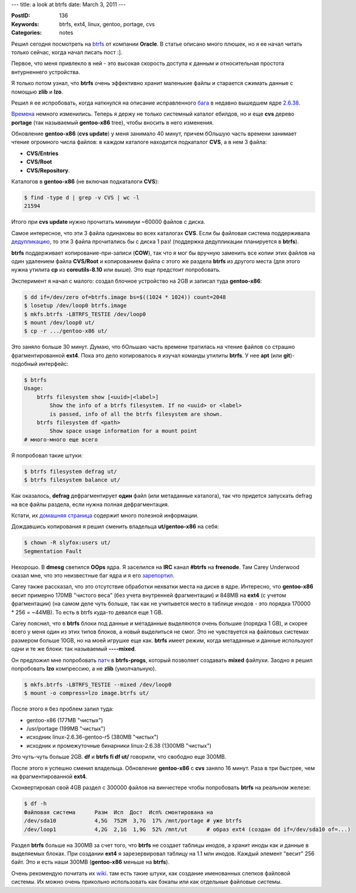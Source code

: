 ---
title: a look at btrfs
date: March 3, 2011
---

:PostID: 136
:Keywords: btrfs, ext4, linux, gentoo, portage, cvs
:Categories: notes

Решил сегодня посмотреть на btrfs_ от компании **Oracle**. В статье
описано много плюшек, но я ее начал читать только сейчас, когда начал
писать пост :].

Первое, что меня привлекло в ней - это высокая скорость доступа к данным
и относительная простота внтурненнего устройства.

Я только потом узнал, что **btrfs** очень эффективно хранит маленькие файлы и
старается сжимать данные с помощью **zlib** и **lzo**.

.. raw:: html

   <!--more-->

Решил я ее испробовать, когда наткнулся на описание исправленного
`бага <https://bugs.gentoo.org/353907>`_ в недавно вышедшем ядре
`2.6.38 <http://kernelnewbies.org/Linux_2_6_38>`_.

`Времена <http://hackie.blog.tut.by/2009/03/25/gentoo-usrportage-tmp-tmpfs/>`_
немного изменились. Теперь я держу не только системный каталог ебилдов,
но и еще **cvs** дерево **portage** (так называемый **gentoo-x86** tree),
чтобы вносить в него изменения.

Обновление **gentoo-x86** (**cvs update**) у меня занимало 40 минут, причем бОльшую часть времени
занимает чтение огромного числа файлов: в каждом каталоге находится подкаталог **CVS**,
а в нем 3 файла:

- **CVS/Entries**
- **CVS/Root**
- **CVS/Repository**.

Каталогов в **gentoo-x86** (не включая подкаталоги **CVS**):

.. code-block:: bash

    $ find -type d | grep -v CVS | wc -l
    21594

Итого при **cvs update** нужно прочитать минимум ~60000 файлов с диска.

Самое интересное, что эти 3 файла одинаковы во всех каталогах **CVS**. Если бы файловая
система поддерживала `дедупликацию <http://ru.wikipedia.org/wiki/Дедупликация_данных>`_,
то эти 3 файла прочитались бы с диска 1 раз! (поддержка дедупликации планируется в **btrfs**).

**btrfs** поддерживает копирование-при-записи (**COW**), так что я мог бы вручную заменить
все копии этих файлов на один удалением файла **CVS/Root** и копированием
файла с этого же раздела **btrfs** из другого места (для этого нужна утилита **cp** из
**coreutils-8.10** или выше). Это еще предстоит попробовать.

Эксперимент я начал с малого: создал блочное устройство на 2GB и записал туда
**gentoo-x86**:

.. code-block:: bash

    $ dd if=/dev/zero of=btrfs.image bs=$((1024 * 1024)) count=2048
    $ losetup /dev/loop0 btrfs.image
    $ mkfs.btrfs -LBTRFS_TESTIE /dev/loop0
    $ mount /dev/loop0 ut/
    $ cp -r .../gentoo-x86 ut/

Это заняло больше 30 минут. Думаю, что бОльшаю часть времени тратилась на чтение файлов
со страшно фрагментированной **ext4**. Пока это дело копировалось я изучал команды утилиты
**btrfs**. У нее **apt** (или **git**)-подобный интерфейс:

.. code-block:: bash

    $ btrfs
    Usage:
        btrfs filesystem show [<uuid>|<label>]
            Show the info of a btrfs filesystem. If no <uuid> or <label>
            is passed, info of all the btrfs filesystem are shown.
        btrfs filesystem df <path>
            Show space usage information for a mount point
    # много-много еще всего

Я попробовал такие штуки:

.. code-block:: bash

    $ btrfs filesystem defrag ut/
    $ btrfs filesystem balance ut/

Как оказалось, **defrag** дефрагментирует **один** файл (или метаданные каталога),
так что придется запускать defrag на все файлы раздела, если нужна полная дефрагментация.

Кстати, их `домашняя страница <http://btrfs.wiki.kernel.org/>`_ содержит много полезной
информации.

Дождавшись копирования я решил сменить владельца **ut/gentoo-x86** на себя:

.. code-block:: bash

    $ chown -R slyfox:users ut/
    Segmentation Fault

Нехорошо. В **dmesg** светился **OOps** ядра. Я заселился на **IRC** канал **#btrfs** на **freenode**.
Там Carey Underwood сказал мне, что это неизвестные баг ядра и я его
`зарепортил <http://thread.gmane.org/gmane.comp.file-systems.btrfs/9647>`_.

Carey также рассказал, что это отсутствие обработки нехватки места на диске в ядре.
Интересно, что **gentoo-x86** весит примерно 170MB "чистого веса" (без учета внутренней фрагментации)
и 848MB на **ext4** (с учетом фрагментации) (на самом деле чуть больше, так как не учитывется
место в таблице инодов - это порядка 170000 * 256 = ~44MB). То есть в btrfs куда-то девался еще 1 GB.

Carey пояснил, что в **btrfs** блоки под данные и метаданные выделяются очень большие (порядка 1 GB),
и скорее всего у меня один из этих типов блоков, а новый выделиться не смог. Это не чувствуется на
файловых системах размером больше 10GB, но на моей игрушке еще как. **btrfs** имеет режим, когда
метаданные и данные используют одни и те же блоки: так называемый **----mixed**.

Он предложил мне попробовать `патч <http://kerneltrap.org/mailarchive/linux-btrfs/2010/10/27/6885910>`_
в **btrfs-progs**, который позволяет создавать **mixed** файлухи. Заодно я решил попробовать **lzo**
компрессию, а не **zlib** (умолчальную).

.. code-block:: bash

    $ mkfs.btrfs -LBTRFS_TESTIE --mixed /dev/loop0
    $ mount -o compress=lzo image.btrfs ut/

После этого я без проблем залил туда:

- gentoo-x86 (177MB "чистых")
- /usr/portage (199MB "чистых")
- исходник linux-2.6.36-gentoo-r5 (380MB "чистых")
- исходник и промежуточные бинарники linux-2.6.38 (1300MB "чистых")

Это чуть-чуть больше 2GB. **df** и **btrfs fi df ut/** говорили,
что свободно еще 300MB.

После этого я успешно сменил владельца. Обновление **gentoo-x86** с **cvs**
заняло 16 минут. Раза в три быстрее, чем на фрагментированной **ext4**.

Сконвертировал свой 4GB раздел с 300000 файлов на винчестере
чтобы попробовать **btrfs** на реальном железе:

.. code-block:: bash

    $ df -h
    Файловая система      Разм  Исп  Дост  Исп% смонтирована на
    /dev/sda10            4,5G  752M  3,7G  17% /mnt/portage # уже btrfs
    /dev/loop1            4,2G  2,1G  1,9G  52% /mnt/ut      # образ ext4 (создан dd if=/dev/sda10 of=...)

Раздел **btrfs** больше на 300MB за счет того, что **btrfs** не создает таблицы инодов, а хранит
иноды как и данные в выделяемых блоках. При создании **ext4** я зарезервировал таблицу на 1.1 млн инодов.
Каждый элемент "весит" 256 байт. Это и есть наши 300MB (**gentoo-x86** меньше на **btrfs**).

Очень рекомендую почитать их `wiki <https://btrfs.wiki.kernel.org/index.php/Main_Page>`_.
там есть такие штуки, как создание именованных слепков файловой системы. Их можно очень прикольно
использовать как бэкапы или как отдельные файловые системы.

.. _btrfs: http://ru.wikipedia.org/wiki/Btrfs
